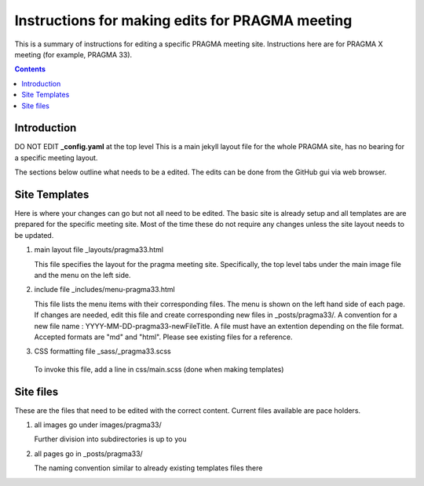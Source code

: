 
Instructions for making edits for PRAGMA meeting 
=================================================

This is a summary of instructions for editing a specific PRAGMA meeting site.
Instructions here are for PRAGMA X meeting (for example, PRAGMA 33).

.. contents::

Introduction
--------------

DO NOT EDIT **_config.yaml** at the top level  This is a main jekyll layout file 
for the whole PRAGMA site, has no bearing for a specific meeting layout. 

The sections below outline what needs to be a edited.
The edits can be done from the GitHub  gui via web browser. 

Site Templates
------------------

Here is where your changes can go but not all need to be edited.
The basic site is already setup and all templates are are prepared for the specific meeting
site. Most of the time these do not require any changes unless the site layout 
needs to be updated.

#. main layout file _layouts/pragma33.html

   This file  specifies the layout for the pragma meeting site. 
   Specifically, the  top level tabs under the main image file and the menu on
   the left side.

#. include file _includes/menu-pragma33.html

   This file lists the menu items with their corresponding files. The menu is
   shown on the left hand side of  each page. If changes are needed, edit this
   file and create corresponding new files in _posts/pragma33/.
   A convention for a new file name : YYYY-MM-DD-pragma33-newFileTitle.
   A file must have an extention depending on the file format. Accepted
   formats are "md" and "html". Please see existing files for a reference.

#.  CSS formatting file _sass/_pragma33.scss   

   To invoke this file, add  a line in css/main.scss (done when making templates)


Site files 
----------------

These are the files that need to be edited with the correct content.
Current files available are pace holders.

#. all images go under images/pragma33/ 

   Further division into subdirectories is up to you

#. all pages go in _posts/pragma33/

   The naming convention similar to already existing templates files there

